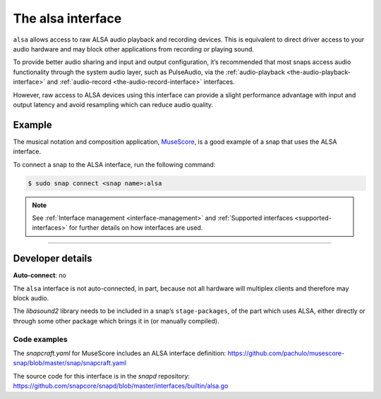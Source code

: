 .. 7766.md

.. _the-alsa-interface:

The alsa interface
==================

``alsa`` allows access to raw ALSA audio playback and recording devices. This is equivalent to direct driver access to your audio hardware and may block other applications from recording or playing sound.

To provide better audio sharing and input and output configuration, it’s recommended that most snaps access audio functionality through the system audio layer, such as PulseAudio, via the :ref:`audio-playback <the-audio-playback-interface>` and :ref:`audio-record <the-audio-record-interface>` interfaces.

However, raw access to ALSA devices using this interface can provide a slight performance advantage with input and output latency and avoid resampling which can reduce audio quality.


.. _the-alsa-interface-heading--example:

Example
-------

The musical notation and composition application, MuseScore_, is a good example of a snap that uses the ALSA interface.

To connect a snap to the ALSA interface, run the following command:

.. code:: bash

   $ sudo snap connect <snap name>:alsa

.. note::


          See :ref:`Interface management <interface-management>` and :ref:`Supported interfaces <supported-interfaces>` for further details on how interfaces are used.

--------------


.. _the-alsa-interface-heading--dev-details:

Developer details
-----------------

**Auto-connect**: no

The ``alsa`` interface is not auto-connected, in part, because not all hardware will multiplex clients and therefore may block audio.

The *libasound2* library needs to be included in a snap’s ``stage-packages``, of the part which uses ALSA, either directly or through some other package which brings it in (or manually compiled).


.. _the-alsa-interface-heading-code:

Code examples
~~~~~~~~~~~~~

The *snapcraft.yaml* for MuseScore includes an ALSA interface definition: `https://github.com/pachulo/musescore-snap/blob/master/snap/snapcraft.yaml <https://github.com/pachulo/musescore-snap/blob/9d328cb48679542180b257e32131bbf23ea8cba0/snap/snapcraft.yaml#L32>`__

The source code for this interface is in the *snapd* repository: https://github.com/snapcore/snapd/blob/master/interfaces/builtin/alsa.go

.. _MuseScore: https://snapcraft.io/musescore
